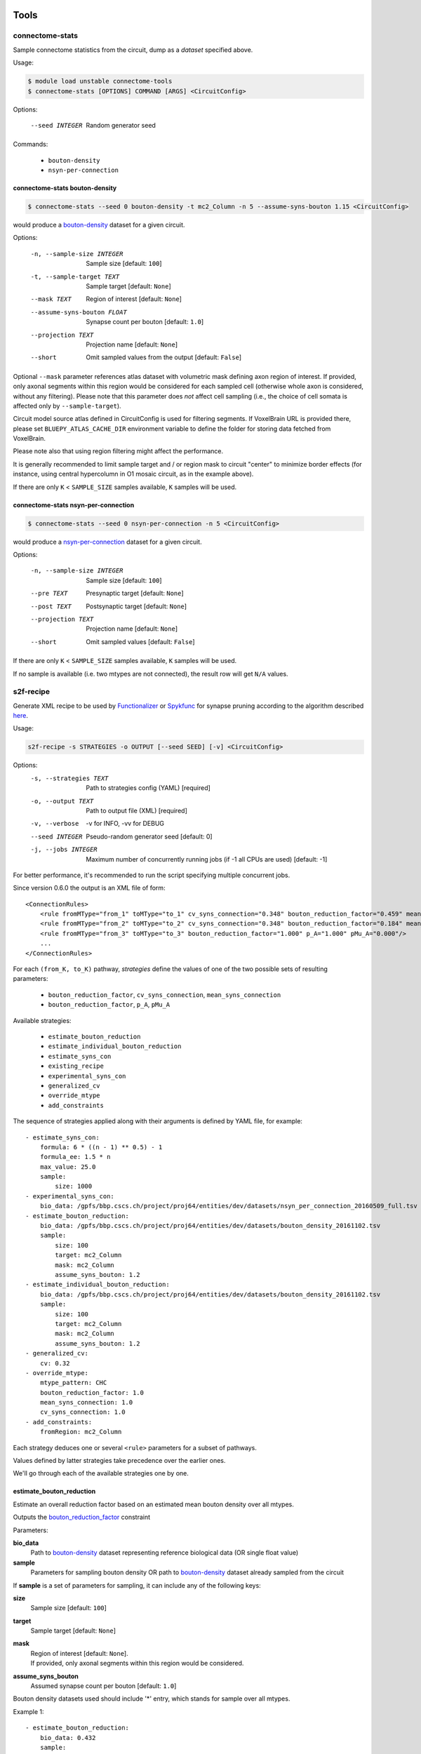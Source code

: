 Tools
=====

connectome-stats
----------------

Sample connectome statistics from the circuit, dump as a *dataset* specified above.

Usage:

.. code-block:: console

    $ module load unstable connectome-tools
    $ connectome-stats [OPTIONS] COMMAND [ARGS] <CircuitConfig>

Options:

  --seed INTEGER  Random generator seed

Commands:

    - ``bouton-density``
    - ``nsyn-per-connection``


connectome-stats bouton-density
~~~~~~~~~~~~~~~~~~~~~~~~~~~~~~~

.. code:: console

    $ connectome-stats --seed 0 bouton-density -t mc2_Column -n 5 --assume-syns-bouton 1.15 <CircuitConfig>

would produce a `bouton-density <#ref-dataset-bouton-density>`_ dataset for a given circuit.

Options:

    -n, --sample-size INTEGER   Sample size  [default: ``100``]
    -t, --sample-target TEXT    Sample target [default: ``None``]
    --mask TEXT                 Region of interest [default: ``None``]
    --assume-syns-bouton FLOAT  Synapse count per bouton  [default: ``1.0``]
    --projection TEXT           Projection name [default: ``None``]
    --short                     Omit sampled values from the output [default: ``False``]

Optional ``--mask`` parameter references atlas dataset with volumetric mask defining axon region of interest.
If provided, only axonal segments within this region would be considered for each sampled cell (otherwise whole axon is considered, without any filtering). Please note that this parameter does *not* affect cell sampling (i.e., the choice of cell somata is affected only by ``--sample-target``).

Circuit model source atlas defined in CircuitConfig is used for filtering segments. If VoxelBrain URL is provided there, please set ``BLUEPY_ATLAS_CACHE_DIR`` environment variable to define the folder for storing data fetched from VoxelBrain.

Please note also that using region filtering might affect the performance.

It is generally recommended to limit sample target and / or region mask to circuit "center" to minimize border effects (for instance, using central hypercolumn in O1 mosaic circuit, as in the example above).

If there are only ``K`` < ``SAMPLE_SIZE`` samples available, ``K`` samples will be used.

connectome-stats nsyn-per-connection
~~~~~~~~~~~~~~~~~~~~~~~~~~~~~~~~~~~~

.. code:: console

    $ connectome-stats --seed 0 nsyn-per-connection -n 5 <CircuitConfig>

would produce a `nsyn-per-connection <#ref-dataset-nsyn-per-connection>`_ dataset for a given circuit.

Options:

  -n, --sample-size INTEGER  Sample size  [default: ``100``]
  --pre TEXT                 Presynaptic target [default: ``None``]
  --post TEXT                Postsynaptic target [default: ``None``]
  --projection TEXT          Projection name [default: ``None``]
  --short                    Omit sampled values  [default: ``False``]

If there are only ``K`` < ``SAMPLE_SIZE`` samples available, ``K`` samples will be used.

If no sample is available (i.e. two mtypes are not connected), the result row will get ``N/A`` values.


s2f-recipe
----------

Generate XML recipe to be used by `Functionalizer <https://bbpteam.epfl.ch/documentation/projects/functionalizer/latest/>`_  or `Spykfunc <https://bbpteam.epfl.ch/documentation/projects/spykfunc/latest/index.html>`_ for synapse pruning according to the algorithm described `here <https://www.frontiersin.org/articles/10.3389/fncom.2015.00120/full>`_.

Usage:

.. code:: console

    s2f-recipe -s STRATEGIES -o OUTPUT [--seed SEED] [-v] <CircuitConfig>

Options:
    -s, --strategies TEXT  Path to strategies config (YAML)  [required]
    -o, --output TEXT      Path to output file (XML)  [required]
    -v, --verbose          -v for INFO, -vv for DEBUG
    --seed INTEGER         Pseudo-random generator seed  [default: 0]
    -j, --jobs INTEGER     Maximum number of concurrently running jobs (if -1
                           all CPUs are used)  [default: -1]

For better performance, it's recommended to run the script specifying multiple concurrent jobs.

Since version 0.6.0 the output is an XML file of form:

::

    <ConnectionRules>
        <rule fromMType="from_1" toMType="to_1" cv_syns_connection="0.348" bouton_reduction_factor="0.459" mean_syns_connection="4.341" />
        <rule fromMType="from_2" toMType="to_2" cv_syns_connection="0.348" bouton_reduction_factor="0.184" mean_syns_connection="3.470" />
        <rule fromMType="from_3" toMType="to_3" bouton_reduction_factor="1.000" p_A="1.000" pMu_A="0.000"/>
        ...
    </ConnectionRules>

For each ``(from_K, to_K)`` pathway, `strategies` define the values of one of the two
possible sets of resulting parameters:

    - ``bouton_reduction_factor``, ``cv_syns_connection``, ``mean_syns_connection``
    - ``bouton_reduction_factor``, ``p_A``, ``pMu_A``

Available strategies:

    - ``estimate_bouton_reduction``
    - ``estimate_individual_bouton_reduction``
    - ``estimate_syns_con``
    - ``existing_recipe``
    - ``experimental_syns_con``
    - ``generalized_cv``
    - ``override_mtype``
    - ``add_constraints``

The sequence of strategies applied along with their arguments is defined by YAML file, for example:

::

    - estimate_syns_con:
        formula: 6 * ((n - 1) ** 0.5) - 1
        formula_ee: 1.5 * n
        max_value: 25.0
        sample:
            size: 1000
    - experimental_syns_con:
        bio_data: /gpfs/bbp.cscs.ch/project/proj64/entities/dev/datasets/nsyn_per_connection_20160509_full.tsv
    - estimate_bouton_reduction:
        bio_data: /gpfs/bbp.cscs.ch/project/proj64/entities/dev/datasets/bouton_density_20161102.tsv
        sample:
            size: 100
            target: mc2_Column
            mask: mc2_Column
            assume_syns_bouton: 1.2
    - estimate_individual_bouton_reduction:
        bio_data: /gpfs/bbp.cscs.ch/project/proj64/entities/dev/datasets/bouton_density_20161102.tsv
        sample:
            size: 100
            target: mc2_Column
            mask: mc2_Column
            assume_syns_bouton: 1.2
    - generalized_cv:
        cv: 0.32
    - override_mtype:
        mtype_pattern: CHC
        bouton_reduction_factor: 1.0
        mean_syns_connection: 1.0
        cv_syns_connection: 1.0
    - add_constraints:
        fromRegion: mc2_Column

Each strategy deduces one or several ``<rule>`` parameters for a subset of pathways.

Values defined by latter strategies take precedence over the earlier ones.

We'll go through each of the available strategies one by one.

estimate_bouton_reduction
~~~~~~~~~~~~~~~~~~~~~~~~~

Estimate an overall reduction factor based on an estimated mean bouton density over all mtypes.

Outputs the `bouton_reduction_factor`_ constraint

Parameters:

**bio_data**
    Path to `bouton-density <#ref-dataset-bouton-density>`_ dataset representing reference biological data (OR single float value)

**sample**
    Parameters for sampling bouton density OR path to `bouton-density <#ref-dataset-bouton-density>`_ dataset already sampled from the circuit


If **sample** is a set of parameters for sampling, it can include any of the following keys:

**size**
    Sample size [default: ``100``]

**target**
    Sample target [default: ``None``]

**mask**
    | Region of interest [default: ``None``].
    | If provided, only axonal segments within this region would be considered.

**assume_syns_bouton**
    Assumed synapse count per bouton [default: ``1.0``]

Bouton density datasets used should include '*' entry, which stands for sample over all mtypes.

Example 1:

::

    - estimate_bouton_reduction:
        bio_data: 0.432
        sample:
            size: 100
            target: 'mc2_Column'
            mask: 'center'
            assume_syns_bouton: 1.2

Example 2:

::

    - estimate_bouton_reduction:
        bio_data: /gpfs/bbp.cscs.ch/project/proj64/entities/dev/datasets/bouton_density_20161102.tsv
        sample: /gpfs/bbp.cscs.ch/project/proj64/circuits/O1.v6a/20171113/ncsStructural/bouton_density_mc2_Column_1.2_1000.tsv


estimate_individual_bouton_reduction
~~~~~~~~~~~~~~~~~~~~~~~~~~~~~~~~~~~~

Estimate a reduction factor for each individual mtype, where experimental data is available.

Outputs the `bouton_reduction_factor`_ constraint

Parameters are analogous to those of `estimate_bouton_reduction` strategy.


estimate_syns_con
~~~~~~~~~~~~~~~~~

Estimate the functional mean number of synapses per connection from the structural number of appositions per connection. For the prediction, an algebraic expression using 'n' (mean number of appositions) should be specified.

Outputs the `mean_syns_connection`_ constraint

Parameters:

**formula**
    Synapse number prediction formula [required].

**formula_ee**
    Synapse number prediction formula for EXC->EXC pathways.
    Optional, if omitted, general `formula` would be used

**formula_ei**
    Synapse number prediction formula for EXC->INH pathways.
    Optional, if omitted, general `formula` would be used

**formula_ie**
    Synapse number prediction formula for INH->EXC pathways.
    Optional, if omitted, general `formula` would be used

**formula_ii**
    Synapse number prediction formula for INH->INH pathways.
    Optional, if omitted, general `formula` would be used

**max_value**
    Max value for predicted synapse number.
    Optional, if omitted, the predicted synapse number is not clipped above
    NB: predicted synapse value would be always min-clipped to 1.0 to avoid invalid synapse count values.

**sample**
    Parameters for sampling nsyn per connection OR path to `nsyn-per-connection <#ref-dataset-nsyn-per-connection>`_ dataset already sampled from the circuit

If **sample** is a set of parameters for sampling, it can include any of the following keys:

**pre**
    Presynaptic target [default: ``None``]

**post**
    Postsynaptic target [default: ``None``]

**size**
    Sample size [default: ``100``]

Example 1:

::

    - estimate_syns_con:
        formula: 6 * ((n - 1) ** 0.5) - 1
        formula_ee: 1.5 * n
        max_value: 25.0
        sample:
            size: 1000

Example 2:

::

    - estimate_syns_con:
        formula: 1.0 * n
        sample: /gpfs/bbp.cscs.ch/project/proj64/circuits/O1.v6a/20171113/ncsStructural/nsyn_per_connection_1000.tsv


existing_recipe
~~~~~~~~~~~~~~~

Take parameters from already existing S2F recipe (XML).

Parameters:

**recipe_path**
    Path to existing S2F recipe

experimental_syns_con
~~~~~~~~~~~~~~~~~~~~~

Use the biological mean number of synapses per connection for a number of pathways where experimental data is available.

Outputs the `mean_syns_connection`_ constraint

Parameters:

**bio_data**
    Path to `nsyn-per-connection <#ref-dataset-nsyn-per-connection>`_ dataset representing reference biological data

generalized_cv
~~~~~~~~~~~~~~

Set ``cv_syns_connection`` value for all pathways.

Parameters:

**cv**
    ``cv_syns_connection`` value to use


override_mtype
~~~~~~~~~~~~~~

Set parameters for a subset of *to* mtypes.

Parameters:

**mtype_pattern**
    Substring to look for in mtype.

**bouton_reduction_factor**
    ``bouton_reduction_factor`` value to use.

**mean_syns_connection**
    ``mean_syns_connection`` value to use.

**cv_syns_connection**
    ``cv_syns_connection`` value to use.

**p_A**
    ``p_A`` value to use as reduction factor. It can be specified together with ``pMu_A``
    as an alternative to ``mean_syns_connection`` and ``cv_syns_connection``.

**pMu_A**
    ``pMu_A`` value to use as input to the survival rate. It can be specified together with ``p_A``
    as an alternative to ``mean_syns_connection`` and ``cv_syns_connection``.

Example 1:

::

    - override_mtype:
        mtype_pattern: CHC
        bouton_reduction_factor: 1.0
        mean_syns_connection: 1.0
        cv_syns_connection: 1.0

Example 2:

::

    - override_mtype:
        mtype_pattern: CHC
        bouton_reduction_factor: 1.0
        p_A: 1.0
        pMu_A: 0.0


add_constraints
~~~~~~~~~~~~~~~

Set generic constraints that will be blindly added to the generated rules for all the pathways.
It can be used to specify one or more selection attributes such as ``fromRegion`` and ``toRegion``.

Note that no checks are made, and that the constraints must be added accordingly
with the rest of the strategies.

The allowed constraints are:

- fromRegion
- toRegion
- fromEType
- toEType
- fromSType
- toSType

Example:

::

    - add_constraints:
        fromRegion: mc2_Column


s2f-recipe-merge
----------------

Execute `s2f-recipe`_ for different regions, merging the results into a single recipe.
The partial recipes are concatenated in the same order as they are specified in the configuration file.


Usage:

.. code:: console

    $ s2f-recipe-merge [OPTIONS] COMMAND [ARGS]

Commands:

    - ``run``: S2F recipe generation with tasks split and merged by region.
    - ``clean``: Delete all the partial recipes and slurm logs.


s2f-recipe-merge run
~~~~~~~~~~~~~~~~~~~~

Use the given configuration files to run ``s2f-recipe`` and produce the recipe for the given circuit.

The partial recipes for each region and the log files are written into the working directory,
and they are reused if the script is stopped and restarted using the same configuration.

.. code:: console

    $ s2f-recipe-merge run -c MERGE_CONFIG -e EXECUTOR_CONFIG -o OUTPUT [--seed SEED] [-v] <CircuitConfig>

Options:

    -c, --config FILE           Path to the merge config file (YAML)  [required]
    -e, --executor-config FILE  Path to the executor config file (YAML) [required]
    -o, --output FILE           Path to the output file (XML)  [required]
    -w, --workdir PATH          Path to the working directory  [default: ``.s2f_recipe``]
    -v, --verbose               -v for INFO, -vv for DEBUG
    --seed INTEGER              Pseudo-random generator seed  [default: ``0``]
    -j, --jobs INTEGER          Maximum number of concurrently running jobs (if -1 all CPUs are used)  [default: ``-1``]


merge config
++++++++++++

The merge configuration file should contain the strategies for each region.

Each block of strategies must be compatible with the format used by ``s2f-recipe``,
and should contain the `add_constraints`_ strategy to specify the correct region,
that will be added blindly to all the rules of that region.

Example:

.. code-block:: yaml

    version: 1
    regions:
      - strategies:
        - ...
        - add_constraints:
            fromRegion: Mosaic
      - strategies:
        - ...
        - add_constraints:
            fromRegion: S1HL


executor config
+++++++++++++++

The executor configuration file should contain the slurm parameters used to run ``s2f-recipe``.

Each script is executed on a different node, and it's possible to define the maximum number of
nodes reserved at the same time.

Example:

.. code-block:: yaml

    version: 1
    executor:
      slurm_nodes: 1
      slurm_ntasks_per_node: 1
      slurm_array_parallelism: 10  # number of map tasks that will be executed in parallel
      slurm_job_name: 's2f_recipe_merge'
      slurm_partition: 'prod'
      slurm_mem: 0
      slurm_time: '24:00:00'
      slurm_constraint: 'cpu'
      slurm_exclusive: true
      slurm_additional_parameters:
        account: 'projXX'

In particular, these parameters should be customized:

- ``slurm_array_parallelism``: number of maximum concurrent nodes to be reserved.
- ``slurm_job_name``: custom job name.
- ``slurm_time``: the maximum allowed time per job.
- ``account``: the correct projXX.



s2f-recipe-merge clean
~~~~~~~~~~~~~~~~~~~~~~

Delete all the partial recipes and slurm logs in the given working directory.

This can be useful to remove the temporary files when they are not needed anymore, for example after
the final recipe has been generated successfully, or to start again with a clean working directory.

.. code:: console

    $ s2f-recipe-merge clean [-w WORKDIR] [-v]

Options:
    -w, --workdir PATH  Path to the working directory to clean  [default: ``.s2f_recipe``]


Troubleshooting
===============

The tools ``s2f-recipe`` and ``connectome-stats`` should not be executed using ``srun``, because ``srun`` could launch multiple instances of them.

Starting from version `0.3.4`, the script will terminate if it detects that another instance is running.

If you are running the command using a sbatch script, verify that ``srun`` is not used.

This is an example of a minimal script for ``s2f-recipe``, running one instance of the program on a
single exclusive node, without using ``srun``:

.. code-block:: bash

    #!/bin/bash
    #SBATCH --job-name="<job-name>"
    #SBATCH --qos="<qos>"
    #SBATCH --time="<time>"
    #SBATCH --nodes=1
    #SBATCH --mem=0
    #SBATCH --exclusive
    #SBATCH --constraint=cpu
    #SBATCH --partition="<partition>"
    #SBATCH --account="<projXX>"
    set -eu

    module load "archive/<YYYY-MM>"
    module load connectome-tools

    s2f-recipe <OPTIONS AND ARGUMENTS>


.. _bouton_reduction_factor: https://bbpteam.epfl.ch/documentation/projects/Circuit%20Documentation/latest/recipe.html#bouton-reduction-factor
.. _mean_syns_connection: https://bbpteam.epfl.ch/documentation/projects/Circuit%20Documentation/latest/recipe.html#mean-syns-connection

